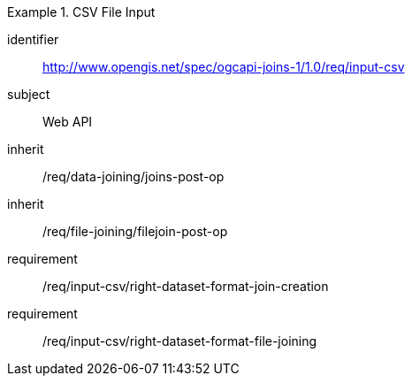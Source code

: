 [[requirements_class_input-csv]]

[requirements_class]
.CSV File Input
====
[%metadata]
identifier:: http://www.opengis.net/spec/ogcapi-joins-1/1.0/req/input-csv
subject:: Web API
inherit:: /req/data-joining/joins-post-op
inherit:: /req/file-joining/filejoin-post-op
requirement:: /req/input-csv/right-dataset-format-join-creation
requirement:: /req/input-csv/right-dataset-format-file-joining
====